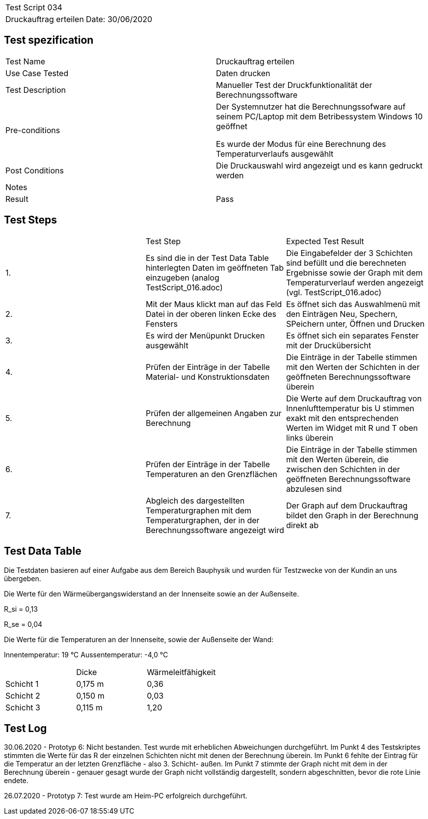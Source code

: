 |===
| Test Script 034 |
| Druckauftrag erteilen | Date: 30/06/2020
|===

== Test spezification

|===
| Test Name | Druckauftrag erteilen
| Use Case Tested | Daten drucken
| Test Description | Manueller Test der Druckfunktionalität der Berechnungssoftware
| Pre-conditions | Der Systemnutzer hat die Berechnungssofware auf seinem PC/Laptop mit dem Betribessystem Windows 10 geöffnet

Es wurde der Modus für eine Berechnung des Temperaturverlaufs ausgewählt
| Post Conditions | Die Druckauswahl wird angezeigt und es kann gedruckt werden
| Notes |
| Result | Pass
|===

== Test Steps

|===
|    | Test Step | Expected Test Result
| 1. | Es sind die in der Test Data Table hinterlegten Daten im geöffneten Tab einzugeben (analog TestScript_016.adoc) | Die Eingabefelder der 3 Schichten sind befüllt und die berechneten Ergebnisse sowie der Graph mit dem Temperaturverlauf werden angezeigt (vgl. TestScript_016.adoc)
| 2. | Mit der Maus klickt man auf das Feld Datei in der oberen linken Ecke des Fensters | Es öffnet sich das Auswahlmenü mit den Einträgen Neu, Spechern, SPeichern unter, Öffnen und Drucken
| 3. | Es wird der Menüpunkt Drucken ausgewählt | Es öffnet sich ein separates Fenster mit der Druckübersicht
| 4. | Prüfen der Einträge in der Tabelle Material- und Konstruktionsdaten | Die Einträge in der Tabelle stimmen mit den Werten der Schichten in der geöffneten Berechnungssoftware überein
| 5. | Prüfen der allgemeinen Angaben zur Berechnung | Die Werte auf dem Druckauftrag von Innenlufttemperatur bis U stimmen exakt mit den entsprechenden Werten im Widget mit R und T oben links überein
| 6. | Prüfen der Einträge in der Tabelle Temperaturen an den Grenzflächen | Die Einträge in der Tabelle stimmen mit den Werten überein, die zwischen den Schichten in der geöffneten Berechnungssoftware abzulesen sind
| 7. | Abgleich des dargestellten Temperaturgraphen mit dem Temperaturgraphen, der in der Berechnungssoftware angezeigt wird | Der Graph auf dem Druckauftrag bildet den Graph in der Berechnung direkt ab
|===

== Test Data Table

Die Testdaten basieren auf einer Aufgabe aus dem Bereich Bauphysik und wurden für Testzwecke von der Kundin an uns übergeben.

Die Werte für den Wärmeübergangswiderstand an der Innenseite sowie an der Außenseite.

R_si = 0,13

R_se = 0,04

Die Werte für die Temperaturen an der Innenseite, sowie der Außenseite der Wand:

Innentemperatur: 19 °C
Aussentemperatur: -4,0 °C

|===
|           | Dicke     | Wärmeleitfähigkeit
| Schicht 1 | 0,175 m   | 0,36
| Schicht 2 | 0,150 m   | 0,03
| Schicht 3 | 0,115 m   | 1,20
|===


== Test Log

30.06.2020 - Prototyp 6: Nicht bestanden. Test wurde mit erheblichen Abweichungen durchgeführt. Im Punkt 4 des Testskriptes stimmten die Werte für das R der einzelnen Schichten nicht mit denen der Berechnung überein. Im Punkt 6 fehlte der Eintrag für die Temperatur an der letzten Grenzfläche - also 3. Schicht- außen. Im Punkt 7 stimmte der Graph nicht mit dem in der Berechnung überein - genauer gesagt wurde der Graph nicht vollständig dargestellt, sondern abgeschnitten, bevor die rote Linie endete.

26.07.2020 - Prototyp 7: Test wurde am Heim-PC erfolgreich durchgeführt.